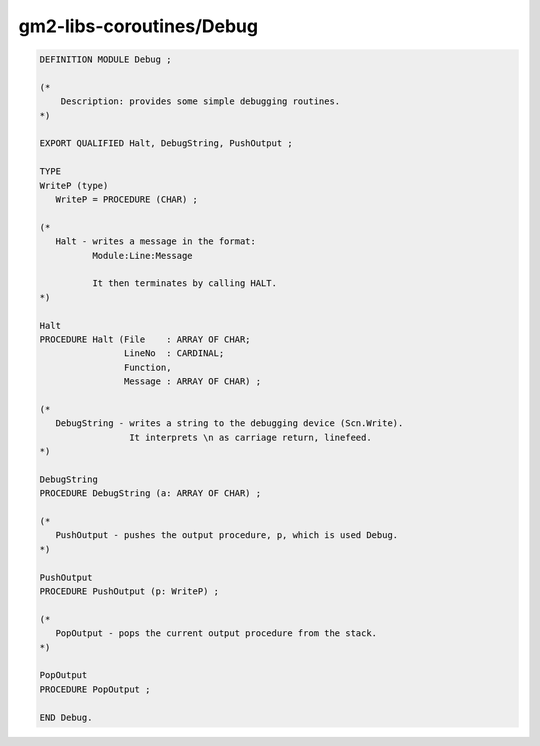.. _gm2-libs-coroutines-debug:

gm2-libs-coroutines/Debug
^^^^^^^^^^^^^^^^^^^^^^^^^

.. code-block:: modula2

  DEFINITION MODULE Debug ;

  (*
      Description: provides some simple debugging routines.
  *)

  EXPORT QUALIFIED Halt, DebugString, PushOutput ;

  TYPE
  WriteP (type)
     WriteP = PROCEDURE (CHAR) ;

  (*
     Halt - writes a message in the format:
            Module:Line:Message

            It then terminates by calling HALT.
  *)

  Halt
  PROCEDURE Halt (File    : ARRAY OF CHAR;
                  LineNo  : CARDINAL;
                  Function,
                  Message : ARRAY OF CHAR) ;

  (*
     DebugString - writes a string to the debugging device (Scn.Write).
                   It interprets \n as carriage return, linefeed.
  *)

  DebugString
  PROCEDURE DebugString (a: ARRAY OF CHAR) ;

  (*
     PushOutput - pushes the output procedure, p, which is used Debug.
  *)

  PushOutput
  PROCEDURE PushOutput (p: WriteP) ;

  (*
     PopOutput - pops the current output procedure from the stack.
  *)

  PopOutput
  PROCEDURE PopOutput ;

  END Debug.

